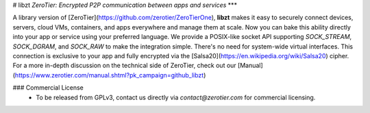 # libzt
*ZeroTier: Encrypted P2P communication between apps and services*
***

A library version of [ZeroTier](https://github.com/zerotier/ZeroTierOne), **libzt** makes it easy to securely connect devices, servers, cloud VMs, containers, and apps everywhere and manage them at scale. Now you can bake this ability directly into your app or service using your preferred language. We provide a POSIX-like socket API supporting `SOCK_STREAM`, `SOCK_DGRAM`, and `SOCK_RAW` to make the integration simple. There's no need for system-wide virtual interfaces. This connection is exclusive to your app and fully encrypted via the [Salsa20](https://en.wikipedia.org/wiki/Salsa20) cipher. For a more in-depth discussion on the technical side of ZeroTier, check out our [Manual](https://www.zerotier.com/manual.shtml?pk_campaign=github_libzt)

### Commercial License
 - To be released from GPLv3, contact us directly via `contact@zerotier.com` for commercial licensing.
